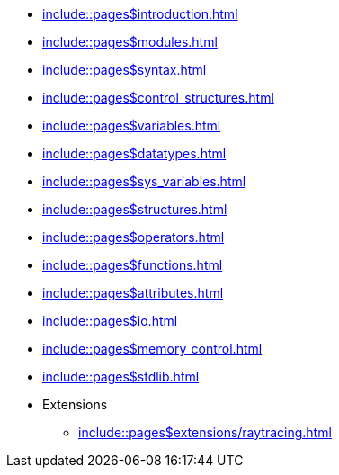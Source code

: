 
:chapters:

* xref:include::pages$introduction.adoc[]
* xref:include::pages$modules.adoc[]
* xref:include::pages$syntax.adoc[]
* xref:include::pages$control_structures.adoc[]
* xref:include::pages$variables.adoc[]
* xref:include::pages$datatypes.adoc[]
* xref:include::pages$sys_variables.adoc[]
* xref:include::pages$structures.adoc[]
* xref:include::pages$operators.adoc[]
* xref:include::pages$functions.adoc[]
* xref:include::pages$attributes.adoc[]
* xref:include::pages$io.adoc[]
* xref:include::pages$memory_control.adoc[]
* xref:include::pages$stdlib.adoc[]
* Extensions
** xref:include::pages$extensions/raytracing.adoc[]